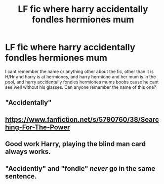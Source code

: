 #+TITLE: LF fic where harry accidentally fondles hermiones mum

* LF fic where harry accidentally fondles hermiones mum
:PROPERTIES:
:Author: luminphoenix
:Score: 2
:DateUnix: 1501965428.0
:DateShort: 2017-Aug-06
:FlairText: Request
:END:
I cant remember the name or anything other about the fic, other than it is H/Hr and harry is at hermiones, and harry hermione and her mum is in the pool, and harry accidentally fondles hermiones mums boobs cause he cant see well without his glasses. Can anyone remember the name of this one?


** "Accidentally"
:PROPERTIES:
:Author: ferruleeffect
:Score: 12
:DateUnix: 1501965731.0
:DateShort: 2017-Aug-06
:END:


** [[https://www.fanfiction.net/s/5790760/38/Searching-For-The-Power]]
:PROPERTIES:
:Author: LordSquidQ
:Score: 4
:DateUnix: 1501968403.0
:DateShort: 2017-Aug-06
:END:


** Good work Harry, playing the blind man card always works.
:PROPERTIES:
:Author: Edocsiru
:Score: 5
:DateUnix: 1501972911.0
:DateShort: 2017-Aug-06
:END:


** "Accidently" and "fondle" /never/ go in the same sentence.
:PROPERTIES:
:Score: 2
:DateUnix: 1501970714.0
:DateShort: 2017-Aug-06
:END:
